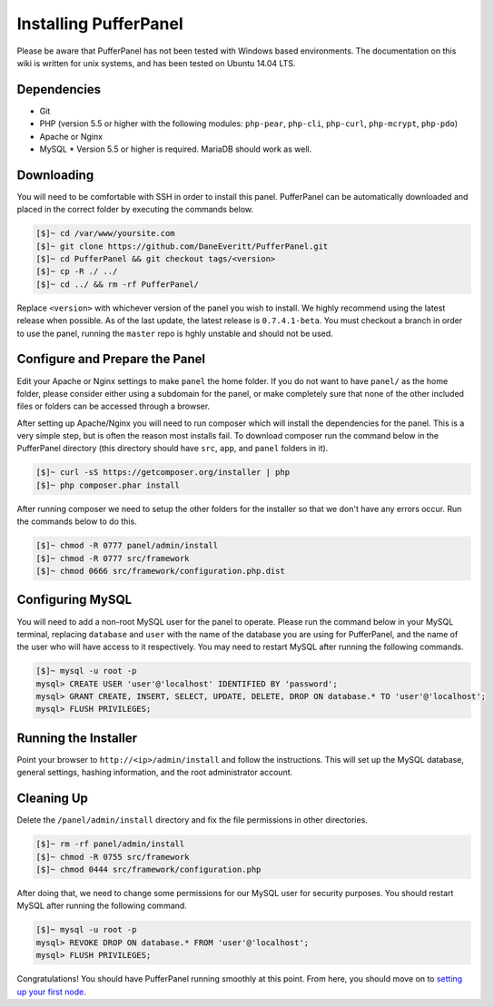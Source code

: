 Installing PufferPanel
======================
Please be aware that PufferPanel has not been tested with Windows based environments. The documentation on this wiki is written for unix systems, and has been tested on Ubuntu 14.04 LTS.

Dependencies
------------
* Git
* PHP (version 5.5 or higher with the following modules: ``php-pear``, ``php-cli``, ``php-curl``, ``php-mcrypt``, ``php-pdo``)
* Apache or Nginx
* MySQL
  * Version 5.5 or higher is required. MariaDB should work as well.

Downloading
-----------
You will need to be comfortable with SSH in order to install this panel. PufferPanel can be automatically downloaded and placed in the correct folder by executing the commands below.

.. code-block:: sh

    [$]~ cd /var/www/yoursite.com
    [$]~ git clone https://github.com/DaneEveritt/PufferPanel.git
    [$]~ cd PufferPanel && git checkout tags/<version>
    [$]~ cp -R ./ ../
    [$]~ cd ../ && rm -rf PufferPanel/

Replace ``<version>`` with whichever version of the panel you wish to install. We highly recommend using the latest release when possible. As of the last update, the latest release is ``0.7.4.1-beta``. You must checkout a branch in order to use the panel, running the ``master`` repo is hghly unstable and should not be used.

Configure and Prepare the Panel
-------------------------------
Edit your Apache or Nginx settings to make ``panel`` the home folder. If you do not want to have ``panel/`` as the home folder, please consider either using a subdomain for the panel, or make completely sure that none of the other included files or folders can be accessed through a browser.

After setting up Apache/Nginx you will need to run composer which will install the dependencies for the panel. This is a very simple step, but is often the reason most installs fail. To download composer run the command below in the PufferPanel directory (this directory should have ``src``, ``app``, and ``panel`` folders in it).

.. code-block:: sh

    [$]~ curl -sS https://getcomposer.org/installer | php
    [$]~ php composer.phar install

After running composer we need to setup the other folders for the installer so that we don't have any errors occur. Run the commands below to do this.

.. code-block:: sh

    [$]~ chmod -R 0777 panel/admin/install
    [$]~ chmod -R 0777 src/framework
    [$]~ chmod 0666 src/framework/configuration.php.dist

Configuring MySQL
-----------------
You will need to add a non-root MySQL user for the panel to operate. Please run the command below in your MySQL terminal, replacing ``database`` and ``user`` with the name of the database you are using for PufferPanel, and the name of the user who will have access to it respectively. You may need to restart MySQL after running the following commands.

.. code-block:: sh

    [$]~ mysql -u root -p
    mysql> CREATE USER 'user'@'localhost' IDENTIFIED BY 'password';
    mysql> GRANT CREATE, INSERT, SELECT, UPDATE, DELETE, DROP ON database.* TO 'user'@'localhost';
    mysql> FLUSH PRIVILEGES;

Running the Installer
---------------------
Point your browser to ``http://<ip>/admin/install`` and follow the instructions. This will set up the MySQL database, general settings, hashing information, and the root administrator account.

Cleaning Up
-----------
Delete the ``/panel/admin/install`` directory and fix the file permissions in other directories.

.. code-block:: sh

    [$]~ rm -rf panel/admin/install
    [$]~ chmod -R 0755 src/framework
    [$]~ chmod 0444 src/framework/configuration.php

After doing that, we need to change some permissions for our MySQL user for security purposes. You should restart MySQL after running the following command.

.. code-block:: sh

    [$]~ mysql -u root -p
    mysql> REVOKE DROP ON database.* FROM 'user'@'localhost';
    mysql> FLUSH PRIVILEGES;

Congratulations! You should have PufferPanel running smoothly at this point. From here, you should move on to `setting up your first node <installing_nodes/>`_.
